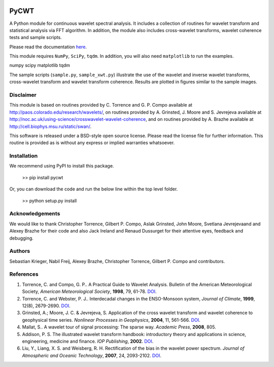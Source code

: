 |Travis|_ |PyPi|_ |ReadTheDocs|_


.. |Travis| image:: https://travis-ci.org/regeirk/pycwt.svg?branch=master
.. _Travis: https://travis-ci.org/regeirk/pycwt

.. |PyPi| image:: https://badge.fury.io/py/pycwt.svg
.. _PyPi: https://badge.fury.io/py/pycwt

.. |ReadTheDocs| image:: https://readthedocs.org/projects/pycwt/badge/?version=latest
.. _ReadTheDocs: http://pycwt.readthedocs.io/en/latest/?badge=latest



#####
PyCWT
#####

A Python module for continuous wavelet spectral analysis. It includes a
collection of routines for wavelet transform and statistical analysis via FFT
algorithm. In addition, the module also includes cross-wavelet transforms,
wavelet coherence tests and sample scripts.

Please read the documentation `here <http://pycwt.readthedocs.io/en/latest/>`__\ .

This module requires ``NumPy``, ``SciPy``, ``tqdm``. In addition, you will 
also need ``matplotlib`` to run the examples.

numpy
scipy
matplotlib
tqdm

The sample scripts (``sample.py``, ``sample_xwt.py``) illustrate the use of
the wavelet and inverse wavelet transforms, cross-wavelet transform and
wavelet transform coherence. Results are plotted in figures similar to the
sample images.


Disclaimer
==========

This module is based on routines provided by C. Torrence and G. P. Compo
available at http://paos.colorado.edu/research/wavelets/, on routines
provided by A. Grinsted, J. Moore and S. Jevrejeva available at
http://noc.ac.uk/using-science/crosswavelet-wavelet-coherence, and
on routines provided by A. Brazhe available at
http://cell.biophys.msu.ru/static/swan/.

This software is released under a BSD-style open source license. Please read
the license file for further information. This routine is provided as is
without any express or implied warranties whatsoever.


Installation
============

We recommend using PyPI to install this package.

    >> pip install pycwt

Or, you can download the code and run the below line within the top level
folder.

    >> python setup.py install


Acknowledgements
================

We would like to thank Christopher Torrence, Gilbert P. Compo, Aslak Grinsted,
John Moore, Svetlana Jevrejevaand and Alexey Brazhe for their code and also
Jack Ireland and Renaud Dussurget for their attentive eyes, feedback and
debugging.


Authors
=======

Sebastian Krieger, Nabil Freij, Alexey Brazhe, Christopher Torrence,
Gilbert P. Compo and contributors.


References
==========

1. Torrence, C. and Compo, G. P.. A Practical Guide to Wavelet
   Analysis. Bulletin of the American Meteorological Society, *American
   Meteorological Society*, **1998**, 79, 61-78.
   `DOI <http://dx.doi.org/10.1175/1520-0477(1998)079\<0061:APGTWA\>2.0.CO;2>`__\ .
2. Torrence, C. and Webster, P. J.. Interdecadal changes in the
   ENSO-Monsoon system, *Journal of Climate*, **1999**, 12(8),
   2679-2690. `DOI <http://dx.doi.org/10.1175/1520-0442(1999)012\<2679:ICITEM\>2.0.CO;2>`__\.
3. Grinsted, A.; Moore, J. C. & Jevrejeva, S. Application of the cross
   wavelet transform and wavelet coherence to geophysical time series.
   *Nonlinear Processes in Geophysics*, **2004**, 11, 561-566.
   `DOI <http://dx.doi.org/10.5194/npg-11-561-2004>`__\ .
4. Mallat, S.. A wavelet tour of signal processing: The sparse way.
   *Academic Press*, **2008**, 805.
5. Addison, P. S. The illustrated wavelet transform handbook:
   introductory theory and applications in science, engineering,
   medicine and finance. *IOP Publishing*, **2002**.
   `DOI <http://dx.doi.org/10.1201/9781420033397>`__\ .
6. Liu, Y., Liang, X. S. and Weisberg, R. H. Rectification of the bias
   in the wavelet power spectrum. *Journal of Atmospheric and Oceanic
   Technology*, **2007**, 24, 2093-2102.
   `DOI <http://dx.doi.org/10.1175/2007JTECHO511.1>`__\ .
